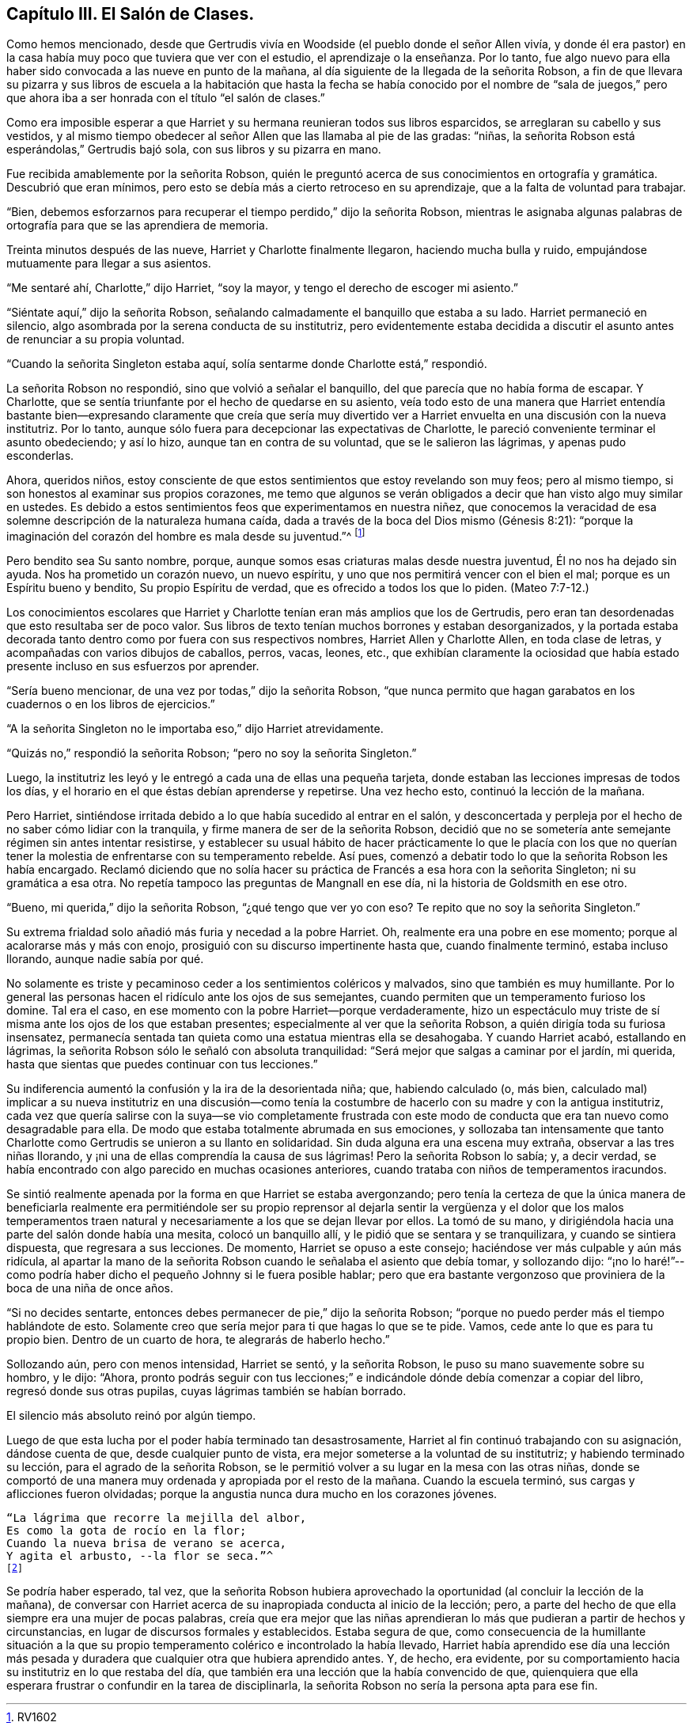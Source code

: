 == Capítulo III. El Salón de Clases.

Como hemos mencionado,
desde que Gertrudis vivía en Woodside (el pueblo donde el señor Allen vivía,
y donde él era pastor) en la casa había muy poco que tuviera que ver con el estudio,
el aprendizaje o la enseñanza.
Por lo tanto,
fue algo nuevo para ella haber sido convocada a las nueve en punto de la mañana,
al día siguiente de la llegada de la señorita Robson,
a fin de que llevara su pizarra y sus libros de escuela a la habitación que hasta
la fecha se había conocido por el nombre de "`sala de juegos,`" pero que
ahora iba a ser honrada con el título "`el salón de clases.`"

Como era imposible esperar a que Harriet y su hermana reunieran todos sus libros esparcidos,
se arreglaran su cabello y sus vestidos,
y al mismo tiempo obedecer al señor Allen que las llamaba al pie de las gradas: "`niñas,
la señorita Robson está esperándolas,`" Gertrudis bajó sola,
con sus libros y su pizarra en mano.

Fue recibida amablemente por la señorita Robson,
quién le preguntó acerca de sus conocimientos en ortografía y gramática.
Descubrió que eran mínimos, pero esto se debía más a cierto retroceso en su aprendizaje,
que a la falta de voluntad para trabajar.

"`Bien, debemos esforzarnos para recuperar el tiempo perdido,`" dijo la señorita Robson,
mientras le asignaba algunas palabras de ortografía
para que se las aprendiera de memoria.

Treinta minutos después de las nueve, Harriet y Charlotte finalmente llegaron,
haciendo mucha bulla y ruido, empujándose mutuamente para llegar a sus asientos.

"`Me sentaré ahí, Charlotte,`" dijo Harriet, "`soy la mayor,
y tengo el derecho de escoger mi asiento.`"

"`Siéntate aquí,`" dijo la señorita Robson,
señalando calmadamente el banquillo que estaba a su lado.
Harriet permaneció en silencio, algo asombrada por la serena conducta de su institutriz,
pero evidentemente estaba decidida a discutir el
asunto antes de renunciar a su propia voluntad.

"`Cuando la señorita Singleton estaba aquí,
solía sentarme donde Charlotte está,`" respondió.

La señorita Robson no respondió, sino que volvió a señalar el banquillo,
del que parecía que no había forma de escapar.
Y Charlotte, que se sentía triunfante por el hecho de quedarse en su asiento,
veía todo esto de una manera que Harriet entendía bastante
bien--expresando claramente que creía que sería muy divertido
ver a Harriet envuelta en una discusión con la nueva institutriz.
Por lo tanto, aunque sólo fuera para decepcionar las expectativas de Charlotte,
le pareció conveniente terminar el asunto obedeciendo; y así lo hizo,
aunque tan en contra de su voluntad, que se le salieron las lágrimas,
y apenas pudo esconderlas.

Ahora, queridos niños,
estoy consciente de que estos sentimientos que estoy revelando son muy feos;
pero al mismo tiempo, si son honestos al examinar sus propios corazones,
me temo que algunos se verán obligados a decir que han visto algo muy similar en ustedes.
Es debido a estos sentimientos feos que experimentamos en nuestra niñez,
que conocemos la veracidad de esa solemne descripción de la naturaleza humana caída,
dada a través de la boca del Dios mismo (Génesis 8:21):
"`porque la imaginación del corazón del hombre es mala desde su juventud.`"^
footnote:[RV1602]

Pero bendito sea Su santo nombre, porque,
aunque somos esas criaturas malas desde nuestra juventud, Él no nos ha dejado sin ayuda.
Nos ha prometido un corazón nuevo, un nuevo espíritu,
y uno que nos permitirá vencer con el bien el mal; porque es un Espíritu bueno y bendito,
Su propio Espíritu de verdad, que es ofrecido a todos los que lo piden.
(Mateo 7:7-12.)

Los conocimientos escolares que Harriet y Charlotte
tenían eran más amplios que los de Gertrudis,
pero eran tan desordenadas que esto resultaba ser de poco valor.
Sus libros de texto tenían muchos borrones y estaban desorganizados,
y la portada estaba decorada tanto dentro como por fuera con sus respectivos nombres,
Harriet Allen y Charlotte Allen, en toda clase de letras,
y acompañadas con varios dibujos de caballos, perros, vacas, leones, etc.,
que exhibían claramente la ociosidad que había estado
presente incluso en sus esfuerzos por aprender.

"`Sería bueno mencionar, de una vez por todas,`" dijo la señorita Robson,
"`que nunca permito que hagan
garabatos en los cuadernos o en los libros de ejercicios.`"

"`A la señorita Singleton no le importaba eso,`" dijo Harriet atrevidamente.

"`Quizás no,`" respondió la señorita Robson; "`pero no soy la señorita Singleton.`"

Luego, la institutriz les leyó y le entregó a cada una de ellas una pequeña tarjeta,
donde estaban las lecciones impresas de todos los días,
y el horario en el que éstas debían aprenderse y repetirse.
Una vez hecho esto, continuó la lección de la mañana.

Pero Harriet, sintiéndose irritada debido a lo que había sucedido al entrar en el salón,
y desconcertada y perpleja por el hecho de no saber cómo lidiar con la tranquila,
y firme manera de ser de la señorita Robson,
decidió que no se sometería
ante semejante régimen sin antes intentar resistirse,
y establecer su usual hábito de hacer prácticamente lo que le placía con los
que no querían tener la molestia de enfrentarse con su temperamento rebelde.
Así pues, comenzó a debatir todo lo que la señorita Robson les había encargado.
Reclamó diciendo que no solía hacer su práctica de
Francés a esa hora con la señorita Singleton;
ni su gramática a esa otra.
No repetía tampoco las preguntas de Mangnall en ese día,
ni la historia de Goldsmith en ese otro.

"`Bueno, mi querida,`" dijo la señorita Robson, "`¿qué tengo que ver yo con eso?
Te repito que no soy la señorita Singleton.`"

Su extrema frialdad solo añadió más furia y necedad a la pobre Harriet.
Oh, realmente era una pobre en ese momento; porque al acalorarse más y más con enojo,
prosiguió con su discurso impertinente hasta que, cuando finalmente terminó,
estaba incluso llorando, aunque nadie sabía por qué.

No solamente es triste y pecaminoso ceder a los sentimientos coléricos y malvados,
sino que también es muy humillante.
Por lo general las personas hacen el ridículo ante los ojos de sus semejantes,
cuando permiten que un temperamento furioso los domine.
Tal era el caso, en ese momento con la pobre Harriet--porque verdaderamente,
hizo un espectáculo muy triste de sí misma ante los ojos de los que estaban presentes;
especialmente al ver que la señorita Robson, a quién dirigía toda su furiosa insensatez,
permanecía sentada tan quieta como una estatua mientras ella se desahogaba.
Y cuando Harriet acabó, estallando en lágrimas,
la señorita Robson sólo le señaló con absoluta tranquilidad:
"`Será mejor que salgas a caminar por el jardín, mi querida,
hasta que sientas que puedes continuar con tus lecciones.`"

Su indiferencia aumentó la confusión y la ira de la desorientada niña; que,
habiendo calculado (o, más bien,
calculado mal) implicar a su nueva institutriz en una discusión--como
tenía la costumbre de hacerlo con su madre y con la antigua institutriz,
cada vez que quería salirse con la suya--se vio completamente frustrada
con este modo de conducta que era tan nuevo como desagradable para ella.
De modo que estaba totalmente abrumada en sus emociones,
y sollozaba tan intensamente que tanto Charlotte
como Gertrudis se unieron a su llanto en solidaridad.
Sin duda alguna era una escena muy extraña, observar a las tres niñas llorando,
y ¡ni una de ellas comprendía la causa de sus lágrimas!
Pero la señorita Robson lo sabía; y, a decir verdad,
se había encontrado con algo parecido en muchas ocasiones anteriores,
cuando trataba con niños de temperamentos iracundos.

Se sintió realmente apenada por la forma en que Harriet se estaba avergonzando;
pero tenía la certeza de que la única manera de beneficiarla realmente era permitiéndole
ser su propio reprensor al dejarla sentir la vergüenza y el dolor que los malos
temperamentos traen natural y necesariamente a los que se dejan llevar por ellos.
La tomó de su mano, y dirigiéndola hacia una parte del salón donde había una mesita,
colocó un banquillo allí, y le pidió que se sentara y se tranquilizara,
y cuando se sintiera dispuesta, que regresara a sus lecciones.
De momento, Harriet se opuso a este consejo;
haciéndose ver más culpable y aún más ridícula,
al apartar la mano de la señorita Robson cuando le señalaba el asiento que debía tomar,
y sollozando dijo:
"`¡no lo haré!`"--como podría haber dicho el pequeño Johnny si le fuera posible hablar;
pero que era bastante vergonzoso que proviniera de la boca de una niña de once años.

"`Si no decides sentarte, entonces debes permanecer de pie,`" dijo la señorita Robson;
"`porque no puedo perder más el tiempo hablándote de esto.
Solamente creo que sería mejor para ti que hagas lo que se te pide.
Vamos, cede ante lo que es para tu propio bien.
Dentro de un cuarto de hora, te alegrarás de haberlo hecho.`"

Sollozando aún, pero con menos intensidad, Harriet se sentó, y la señorita Robson,
le puso su mano suavemente sobre su hombro, y le dijo: "`Ahora,
pronto podrás seguir con tus lecciones;`" e indicándole
dónde debía comenzar a copiar del libro,
regresó donde sus otras pupilas, cuyas lágrimas también se habían borrado.

[.offset]
El silencio más absoluto reinó por algún tiempo.

Luego de que esta lucha por el poder había terminado tan desastrosamente,
Harriet al fin continuó trabajando con su asignación, dándose cuenta de que,
desde cualquier punto de vista, era mejor someterse a la voluntad de su institutriz;
y habiendo terminado su lección, para el agrado de la señorita Robson,
se le permitió volver a su lugar en la mesa con las otras niñas,
donde se comportó de una manera muy ordenada y apropiada por el resto de la mañana.
Cuando la escuela terminó, sus cargas y aflicciones fueron olvidadas;
porque la angustia nunca dura mucho en los corazones jóvenes.

[verse]
____
"`La lágrima que recorre la mejilla del albor,
Es como la gota de rocío en la flor;
Cuando la nueva brisa de verano se acerca,
Y agita el arbusto, --la flor se seca.`"^
footnote:[Walter Scott.]
____

Se podría haber esperado, tal vez,
que la señorita Robson hubiera aprovechado la oportunidad
(al concluir la lección de la mañana),
de conversar con Harriet acerca de su inapropiada conducta al inicio de la lección; pero,
a parte del hecho de que ella siempre era una mujer de pocas palabras,
creía que era mejor que las niñas aprendieran lo
más que pudieran a partir de hechos y circunstancias,
en lugar de discursos formales y establecidos.
Estaba segura de que,
como consecuencia de la humillante situación a la que su
propio temperamento colérico e incontrolado la había llevado,
Harriet había aprendido ese día una lección más pesada y
duradera que cualquier otra que hubiera aprendido antes.
Y, de hecho, era evidente,
por su comportamiento hacia su institutriz en lo que restaba del día,
que también era una lección que la había convencido de que,
quienquiera que ella esperara frustrar o confundir en la tarea de disciplinarla,
la señorita Robson no sería la persona apta para ese fin.
